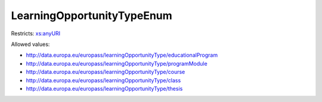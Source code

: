 .. _learningopportunitytypeenum-type:

LearningOpportunityTypeEnum
===========================



Restricts: `xs:anyURI <https://www.w3.org/TR/xmlschema11-2/#anyURI>`_

Allowed values:

- `http://data.europa.eu/europass/learningOpportunityType/educationalProgram <http://data.europa.eu/europass/learningOpportunityType/educationalProgram>`_
- `http://data.europa.eu/europass/learningOpportunityType/programModule <http://data.europa.eu/europass/learningOpportunityType/programModule>`_
- `http://data.europa.eu/europass/learningOpportunityType/course <http://data.europa.eu/europass/learningOpportunityType/course>`_
- `http://data.europa.eu/europass/learningOpportunityType/class <http://data.europa.eu/europass/learningOpportunityType/class>`_
- `http://data.europa.eu/europass/learningOpportunityType/thesis <http://data.europa.eu/europass/learningOpportunityType/thesis>`_

